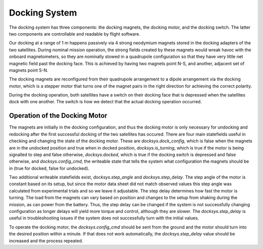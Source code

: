 ==============
Docking System
==============

The docking system has three components: the docking magnets, the docking motor, and the
docking switch. The latter two components are controllable and readable by flight software.

Our docking at a range of 1 m happens passively via 4 strong neodymium magnets stored in
the docking adapters of the two satellites. During nominal mission operation, the strong
fields created by these magnets would wreak havoc with the onboard magnetometers, so
they are nominally stowed in a quadrupole configuration so that they have very little
net magnetic field past the docking face. This is achieved by having two magnets point N-S,
and another, adjacent set of magnets point S-N.

The docking magnets are reconfigured from their quadrupole arrangement to a dipole arrangement
via the docking motor, which is a stepper motor that turns one of the magnet pairs in the
right direction for achieving the correct polarity.

During the docking operation, both satellites have a switch on their docking face that is depressed
when the satellites dock with one another. The switch is how we detect that the actual docking
operation occurred.

Operation of the Docking Motor
==============================
The magnets are initially in the docking configuration, and thus the docking motor is only necessary for undocking and redocking after the first successful docking of the two satellites has occured. There are four main statefields useful in checking and changing the state of the docking motor. These are *docksys.dock_config*, which is false when the magnets are in the undocked position and true when in docked position, *docksys.is_turning*, which is true if the motor is being signalled to step and false otherwise, *docksys.docked*, which is true if the docking switch is depressed and false otherwise, and *docksys.config_cmd*, the writeable state that tells the system what configuration the magnets should be in (true for docked, false for undocked). 

Two additional writeable statefields exist, *docksys.step_angle* and *docksys.step_delay*. The step angle of the motor is constant based on its setup, but since the motor data sheet did not match observed values this step angle was calculated from experimental trials and so we leave it adjustable. The step delay determines how fast the motor is turning. The load from the magnets can vary based on position and changes to the setup from shaking during the mission, as can power from the battery. Thus, the step delay can be changed if the system is not successfully changing configuration as longer delays will yield more torque and control, although they are slower. The *docksys.step_delay* is useful in troubleshooting issues if the system does not successfully turn with the initial values.

To operate the docking motor, the *docksys.config_cmd* should be sent from the ground and the motor should turn into the desired position within a minute. If that does not work automatically, the *docksys.step_delay* value should be increased and the process repeated. 
